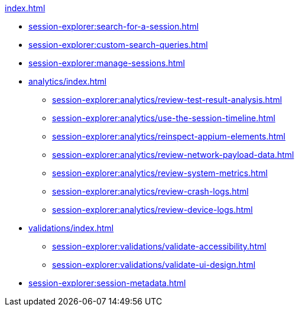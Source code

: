 .xref:index.adoc[]
* xref:session-explorer:search-for-a-session.adoc[]
* xref:session-explorer:custom-search-queries.adoc[]
* xref:session-explorer:manage-sessions.adoc[]

* xref:analytics/index.adoc[]
** xref:session-explorer:analytics/review-test-result-analysis.adoc[]
** xref:session-explorer:analytics/use-the-session-timeline.adoc[]
** xref:session-explorer:analytics/reinspect-appium-elements.adoc[]
** xref:session-explorer:analytics/review-network-payload-data.adoc[]
** xref:session-explorer:analytics/review-system-metrics.adoc[]
** xref:session-explorer:analytics/review-crash-logs.adoc[]
** xref:session-explorer:analytics/review-device-logs.adoc[]

* xref:validations/index.adoc[]
** xref:session-explorer:validations/validate-accessibility.adoc[]
** xref:session-explorer:validations/validate-ui-design.adoc[]

* xref:session-explorer:session-metadata.adoc[]

